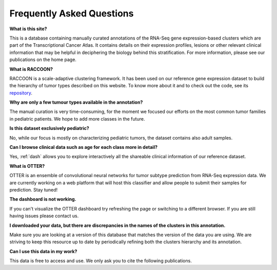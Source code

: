 .. _faq:

==========================
Frequently Asked Questions
==========================

**What is this site?**

This is a database containing manually curated annotations of the RNA-Seq gene expression-based clusters which are part of the Transcriptional Cancer Atlas. It contains details on their expression profiles, lesions or other relevant clinical information that may be helpful in deciphering the biology behind this stratification.  For more information, please see our publications on the home page.

**What is RACCOON?**

RACCOON is a scale-adaptive clustering framework. It has been used on our reference gene expression dataset to build the hierarchy of tumor types described on this website. To know more about it and to check out the code, see its `repository <https://github.com/fcomitani/raccoon>`_.

**Why are only a few tumour types available in the annotation?**

The manual curation is very time-consuming, for the moment we focused our efforts on the most common tumor families in pediatric patients. We hope to add more classes in the future.


**Is this dataset exclusively pediatric?**

No, while our focus is mostly on characterizing pediatric tumors, the dataset contains also adult samples.


**Can I browse clinical data such as age for each class more in detail?**

Yes, :ref:`dash` allows you to explore interactively all the shareable clinical information of our reference dataset.


**What is OTTER?**

OTTER is an ensemble of convolutional neural networks for tumor subtype prediction from RNA-Seq expression data.
We are currently working on a web platform that will host this classifier and allow people to submit their samples for prediction.
Stay tuned!

**The dashboard is not working.**

If you can't visualize the OTTER dashboard try refreshing the page or switching to a different browser. If you are still having issues please contact us.


**I downloaded your data, but there are discrepancies in the names of the clusters in this annotation.**

Make sure you are looking at a version of this database that matches the version of the data you are using. We are striving to keep this resource up to date by periodically refining both the clusters hierarchy and its annotation. 


**Can I use this data in my work?**

This data is free to access and use. We only ask you to cite the following publications.